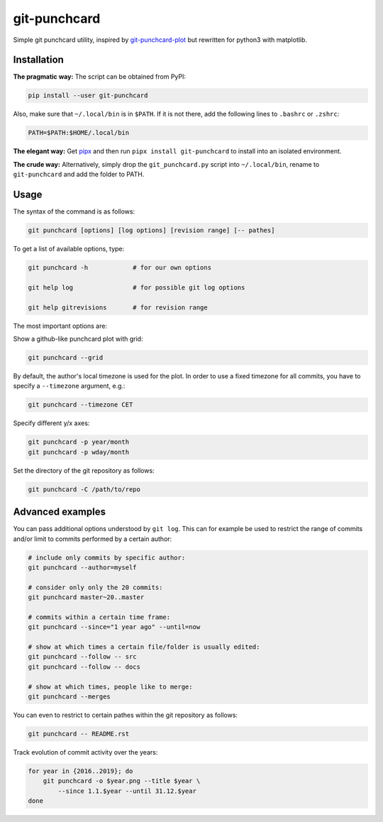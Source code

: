 git-punchcard
=============

Simple git punchcard utility, inspired by git-punchcard-plot_ but rewritten
for python3 with matplotlib.

.. _git-punchcard-plot: https://github.com/guanqun/git-punchcard-plot

|Screenshot|


Installation
~~~~~~~~~~~~

**The pragmatic way:** The script can be obtained from PyPI:

.. code-block:: bash

    pip install --user git-punchcard

Also, make sure that ``~/.local/bin`` is in ``$PATH``. If it is not there, add
the following lines to ``.bashrc`` or ``.zshrc``:

.. code-block:: bash

    PATH=$PATH:$HOME/.local/bin


**The elegant way:** Get pipx_ and then run ``pipx install git-punchcard`` to
install into an isolated environment.


**The crude way:** Alternatively, simply drop the ``git_punchcard.py`` script
into ``~/.local/bin``, rename to ``git-punchcard`` and add the folder to PATH.


.. _pipx: https://github.com/pipxproject/pipx


Usage
~~~~~

The syntax of the command is as follows:

.. code-block:: bash

    git punchcard [options] [log options] [revision range] [-- pathes]

To get a list of available options, type:

.. code-block:: bash

    git punchcard -h            # for our own options

    git help log                # for possible git log options

    git help gitrevisions       # for revision range

The most important options are:

Show a github-like punchcard plot with grid:

.. code-block:: bash

    git punchcard --grid

By default, the author's local timezone is used for the plot. In order to use
a fixed timezone for all commits, you have to specify a ``--timezone``
argument, e.g.:

.. code-block:: bash

    git punchcard --timezone CET

Specify different y/x axes:

.. code-block:: bash

    git punchcard -p year/month
    git punchcard -p wday/month

Set the directory of the git repository as follows:

.. code-block:: bash

    git punchcard -C /path/to/repo


Advanced examples
~~~~~~~~~~~~~~~~~

You can pass additional options understood by ``git log``. This can for
example be used to restrict the range of commits and/or limit to commits
performed by a certain author:

.. code-block:: bash

    # include only commits by specific author:
    git punchcard --author=myself

    # consider only only the 20 commits:
    git punchcard master~20..master

    # commits within a certain time frame:
    git punchcard --since="1 year ago" --until=now

    # show at which times a certain file/folder is usually edited:
    git punchcard --follow -- src
    git punchcard --follow -- docs

    # show at which times, people like to merge:
    git punchcard --merges

You can even to restrict to certain pathes within the git repository as
follows:

.. code-block:: bash

    git punchcard -- README.rst

Track evolution of commit activity over the years:

.. code-block:: bash

    for year in {2016..2019}; do
        git punchcard -o $year.png --title $year \
            --since 1.1.$year --until 31.12.$year
    done


.. resources:

.. |Screenshot| image:: https://raw.githubusercontent.com/coldfix/git-punchcard/master/screenshot.png
   :target:             https://raw.githubusercontent.com/coldfix/git-punchcard/master/screenshot.png
   :alt:                Screenshot
